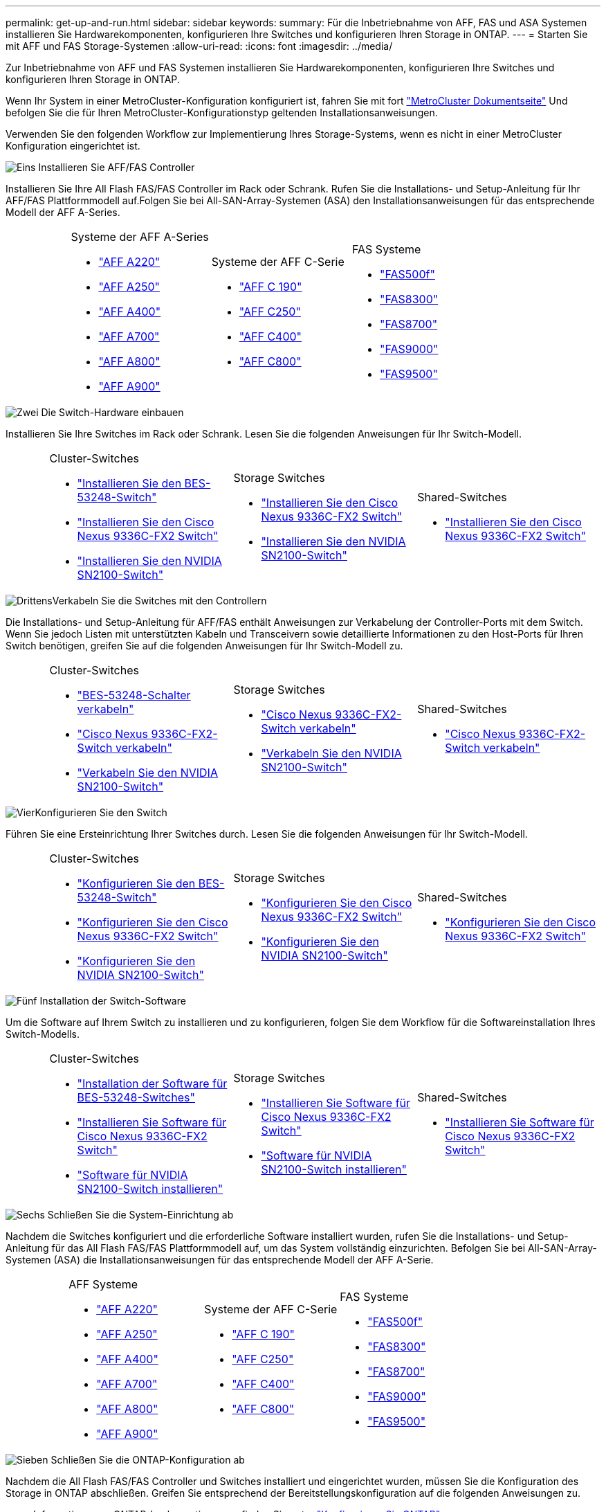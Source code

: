 ---
permalink: get-up-and-run.html 
sidebar: sidebar 
keywords:  
summary: Für die Inbetriebnahme von AFF, FAS und ASA Systemen installieren Sie Hardwarekomponenten, konfigurieren Ihre Switches und konfigurieren Ihren Storage in ONTAP. 
---
= Starten Sie mit AFF und FAS Storage-Systemen
:allow-uri-read: 
:icons: font
:imagesdir: ../media/


[role="lead"]
Zur Inbetriebnahme von AFF und FAS Systemen installieren Sie Hardwarekomponenten, konfigurieren Ihre Switches und konfigurieren Ihren Storage in ONTAP.

Wenn Ihr System in einer MetroCluster-Konfiguration konfiguriert ist, fahren Sie mit fort https://docs.netapp.com/us-en/ontap-metrocluster/index.html["MetroCluster Dokumentseite"] Und befolgen Sie die für Ihren MetroCluster-Konfigurationstyp geltenden Installationsanweisungen.

Verwenden Sie den folgenden Workflow zur Implementierung Ihres Storage-Systems, wenn es nicht in einer MetroCluster Konfiguration eingerichtet ist.

.image:https://raw.githubusercontent.com/NetAppDocs/common/main/media/number-1.png["Eins"] Installieren Sie AFF/FAS Controller
[role="quick-margin-para"]
Installieren Sie Ihre All Flash FAS/FAS Controller im Rack oder Schrank. Rufen Sie die Installations- und Setup-Anleitung für Ihr AFF/FAS Plattformmodell auf.Folgen Sie bei All-SAN-Array-Systemen (ASA) den Installationsanweisungen für das entsprechende Modell der AFF A-Series.

[cols="4,9,9,9"]
|===


 a| 
 a| 
.Systeme der AFF A-Series
* https://docs.netapp.com/us-en/ontap-systems/fas2700/install-setup.html["AFF A220"]
* https://docs.netapp.com/us-en/ontap-systems/a250/install-setup.html["AFF A250"]
* https://docs.netapp.com/us-en/ontap-systems/a400/install-setup.html["AFF A400"]
* https://docs.netapp.com/us-en/ontap-systems/fas9000/install-setup.html["AFF A700"]
* https://docs.netapp.com/us-en/ontap-systems/a800/install-setup.html["AFF A800"]
* https://docs.netapp.com/us-en/ontap-systems/a900/install_detailed_guide.html["AFF A900"]

 a| 
.Systeme der AFF C-Serie
* https://docs.netapp.com/us-en/ontap-systems/c190/install-setup.html["AFF C 190"]
* https://docs.netapp.com/us-en/ontap-systems/c250/install-setup.html["AFF C250"]
* https://docs.netapp.com/us-en/ontap-systems/c400/install-setup.html["AFF C400"]
* https://docs.netapp.com/us-en/ontap-systems/a800/install-setup.html["AFF C800"]

 a| 
.FAS Systeme
* https://docs.netapp.com/us-en/ontap-systems/fas500f/install-setup.html["FAS500f"]
* https://docs.netapp.com/us-en/ontap-systems/fas8300/install-setup.html["FAS8300"]
* https://docs.netapp.com/us-en/ontap-systems/fas8300/install-setup.html["FAS8700"]
* https://docs.netapp.com/us-en/ontap-systems/fas9000/install-setup.html["FAS9000"]
* https://docs.netapp.com/us-en/ontap-systems/fas9500/install_setup.html["FAS9500"]


|===
.image:https://raw.githubusercontent.com/NetAppDocs/common/main/media/number-2.png["Zwei"] Die Switch-Hardware einbauen
[role="quick-margin-para"]
Installieren Sie Ihre Switches im Rack oder Schrank. Lesen Sie die folgenden Anweisungen für Ihr Switch-Modell.

[cols="2,9,9,9"]
|===


 a| 
 a| 
.Cluster-Switches
* link:https://docs.netapp.com/us-en/ontap-systems-switches/switch-bes-53248/install-hardware-bes53248.html["Installieren Sie den BES-53248-Switch"]
* link:https://docs.netapp.com/us-en/ontap-systems-switches/switch-cisco-9336c-fx2/install-switch-9336c-cluster.html["Installieren Sie den Cisco Nexus 9336C-FX2 Switch"]
* link:https://docs.netapp.com/us-en/ontap-systems-switches/switch-nvidia-sn2100/install-hardware-sn2100-cluster.html["Installieren Sie den NVIDIA SN2100-Switch"]

 a| 
.Storage Switches
* link:https://docs.netapp.com/us-en/ontap-systems-switches/switch-cisco-9336c-fx2-storage/install-9336c-storage.html["Installieren Sie den Cisco Nexus 9336C-FX2 Switch"]
* link:https://docs.netapp.com/us-en/ontap-systems-switches/switch-nvidia-sn2100/install-hardware-sn2100-storage.html["Installieren Sie den NVIDIA SN2100-Switch"]

 a| 
.Shared-Switches
* link:https://docs.netapp.com/us-en/ontap-systems-switches/switch-cisco-9336c-fx2-shared/install-9336c-shared.html["Installieren Sie den Cisco Nexus 9336C-FX2 Switch"]


|===
.image:https://raw.githubusercontent.com/NetAppDocs/common/main/media/number-3.png["Drittens"]Verkabeln Sie die Switches mit den Controllern
[role="quick-margin-para"]
Die Installations- und Setup-Anleitung für AFF/FAS enthält Anweisungen zur Verkabelung der Controller-Ports mit dem Switch. Wenn Sie jedoch Listen mit unterstützten Kabeln und Transceivern sowie detaillierte Informationen zu den Host-Ports für Ihren Switch benötigen, greifen Sie auf die folgenden Anweisungen für Ihr Switch-Modell zu.

[cols="2,9,9,9"]
|===


 a| 
 a| 
.Cluster-Switches
* link:https://docs.netapp.com/us-en/ontap-systems-switches/switch-bes-53248/configure-reqs-bes53248.html#configuration-requirements["BES-53248-Schalter verkabeln"]
* link:https://docs.netapp.com/us-en/ontap-systems-switches/switch-cisco-9336c-fx2/setup-worksheet-9336c-cluster.html["Cisco Nexus 9336C-FX2-Switch verkabeln"]
* link:https://docs.netapp.com/us-en/ontap-systems-switches/switch-nvidia-sn2100/cabling-considerations-sn2100-cluster.html["Verkabeln Sie den NVIDIA SN2100-Switch"]

 a| 
.Storage Switches
* link:https://docs.netapp.com/us-en/ontap-systems-switches/switch-cisco-9336c-fx2-storage/setup-worksheet-9336c-storage.html["Cisco Nexus 9336C-FX2-Switch verkabeln"]
* link:https://docs.netapp.com/us-en/ontap-systems-switches/switch-nvidia-sn2100/cabling-considerations-sn2100-storage.html["Verkabeln Sie den NVIDIA SN2100-Switch"]

 a| 
.Shared-Switches
* link:https://docs.netapp.com/us-en/ontap-systems-switches/switch-cisco-9336c-fx2-shared/cable-9336c-shared.html["Cisco Nexus 9336C-FX2-Switch verkabeln"]


|===
.image:https://raw.githubusercontent.com/NetAppDocs/common/main/media/number-4.png["Vier"]Konfigurieren Sie den Switch
[role="quick-margin-para"]
Führen Sie eine Ersteinrichtung Ihrer Switches durch. Lesen Sie die folgenden Anweisungen für Ihr Switch-Modell.

[cols="2,9,9,9"]
|===


 a| 
 a| 
.Cluster-Switches
* link:https://docs.netapp.com/us-en/ontap-systems-switches/switch-bes-53248/configure-install-initial.html["Konfigurieren Sie den BES-53248-Switch"]
* link:https://docs.netapp.com/us-en/ontap-systems-switches/switch-cisco-9336c-fx2/setup-switch-9336c-cluster.html["Konfigurieren Sie den Cisco Nexus 9336C-FX2 Switch"]
* link:https://docs.netapp.com/us-en/ontap-systems-switches/switch-nvidia-sn2100/configure-sn2100-cluster.html["Konfigurieren Sie den NVIDIA SN2100-Switch"]

 a| 
.Storage Switches
* link:https://docs.netapp.com/us-en/ontap-systems-switches/switch-cisco-9336c-fx2-storage/setup-switch-9336c-storage.html["Konfigurieren Sie den Cisco Nexus 9336C-FX2 Switch"]
* link:https://docs.netapp.com/us-en/ontap-systems-switches/switch-nvidia-sn2100/configure-sn2100-storage.html["Konfigurieren Sie den NVIDIA SN2100-Switch"]

 a| 
.Shared-Switches
* link:https://docs.netapp.com/us-en/ontap-systems-switches/switch-cisco-9336c-fx2-shared/setup-and-configure-9336c-shared.html["Konfigurieren Sie den Cisco Nexus 9336C-FX2 Switch"]


|===
.image:https://raw.githubusercontent.com/NetAppDocs/common/main/media/number-5.png["Fünf"] Installation der Switch-Software
[role="quick-margin-para"]
Um die Software auf Ihrem Switch zu installieren und zu konfigurieren, folgen Sie dem Workflow für die Softwareinstallation Ihres Switch-Modells.

[cols="2,9,9,9"]
|===


 a| 
 a| 
.Cluster-Switches
* link:https://docs.netapp.com/us-en/ontap-systems-switches/switch-bes-53248/configure-software-overview-bes53248.html["Installation der Software für BES-53248-Switches"]
* link:https://docs.netapp.com/us-en/ontap-systems-switches/switch-cisco-9336c-fx2/configure-software-overview-9336c-cluster.html["Installieren Sie Software für Cisco Nexus 9336C-FX2 Switch"]
* link:https://docs.netapp.com/us-en/ontap-systems-switches/switch-nvidia-sn2100/configure-software-overview-sn2100-cluster.html["Software für NVIDIA SN2100-Switch installieren"]

 a| 
.Storage Switches
* link:https://docs.netapp.com/us-en/ontap-systems-switches/switch-cisco-9336c-fx2-storage/configure-software-overview-9336c-storage.html["Installieren Sie Software für Cisco Nexus 9336C-FX2 Switch"]
* link:https://docs.netapp.com/us-en/ontap-systems-switches/switch-nvidia-sn2100/configure-software-sn2100-storage.html["Software für NVIDIA SN2100-Switch installieren"]

 a| 
.Shared-Switches
* link:https://docs.netapp.com/us-en/ontap-systems-switches/switch-cisco-9336c-fx2-shared/configure-software-overview-9336c-shared.html["Installieren Sie Software für Cisco Nexus 9336C-FX2 Switch"]


|===
.image:https://raw.githubusercontent.com/NetAppDocs/common/main/media/number-6.png["Sechs"] Schließen Sie die System-Einrichtung ab
[role="quick-margin-para"]
Nachdem die Switches konfiguriert und die erforderliche Software installiert wurden, rufen Sie die Installations- und Setup-Anleitung für das All Flash FAS/FAS Plattformmodell auf, um das System vollständig einzurichten. Befolgen Sie bei All-SAN-Array-Systemen (ASA) die Installationsanweisungen für das entsprechende Modell der AFF A-Serie.

[cols="4,9,9,9"]
|===


 a| 
 a| 
.AFF Systeme
* https://docs.netapp.com/us-en/ontap-systems/fas2700/install-setup.html["AFF A220"]
* https://docs.netapp.com/us-en/ontap-systems/a250/install-setup.html["AFF A250"]
* https://docs.netapp.com/us-en/ontap-systems/a400/install-setup.html["AFF A400"]
* https://docs.netapp.com/us-en/ontap-systems/fas9000/install-setup.html["AFF A700"]
* https://docs.netapp.com/us-en/ontap-systems/a800/install-setup.html["AFF A800"]
* https://docs.netapp.com/us-en/ontap-systems/a900/install_detailed_guide.html["AFF A900"]

 a| 
.Systeme der AFF C-Serie
* https://docs.netapp.com/us-en/ontap-systems/c190/install-setup.html["AFF C 190"]
* https://docs.netapp.com/us-en/ontap-systems/c250/install-setup.html["AFF C250"]
* https://docs.netapp.com/us-en/ontap-systems/c400/install-setup.html["AFF C400"]
* https://docs.netapp.com/us-en/ontap-systems/a800/install-setup.html["AFF C800"]

 a| 
.FAS Systeme
* https://docs.netapp.com/us-en/ontap-systems/fas500f/install-setup.html["FAS500f"]
* https://docs.netapp.com/us-en/ontap-systems/fas8300/install-setup.html["FAS8300"]
* https://docs.netapp.com/us-en/ontap-systems/fas8300/install-setup.html["FAS8700"]
* https://docs.netapp.com/us-en/ontap-systems/fas9000/install-setup.html["FAS9000"]
* https://docs.netapp.com/us-en/ontap-systems/fas9500/install_setup.html["FAS9500"]


|===
.image:https://raw.githubusercontent.com/NetAppDocs/common/main/media/number-7.png["Sieben"] Schließen Sie die ONTAP-Konfiguration ab
[role="quick-margin-para"]
Nachdem die All Flash FAS/FAS Controller und Switches installiert und eingerichtet wurden, müssen Sie die Konfiguration des Storage in ONTAP abschließen. Greifen Sie entsprechend der Bereitstellungskonfiguration auf die folgenden Anweisungen zu.

[role="quick-margin-list"]
* Informationen zu ONTAP-Implementierungen finden Sie unter https://docs.netapp.com/us-en/ontap/task_configure_ontap.html["Konfigurieren Sie ONTAP"].
* Informationen zu ONTAP mit MetroCluster Implementierungen finden Sie unter https://docs.netapp.com/us-en/ontap-metrocluster/["Konfigurieren Sie MetroCluster mit ONTAP"].

